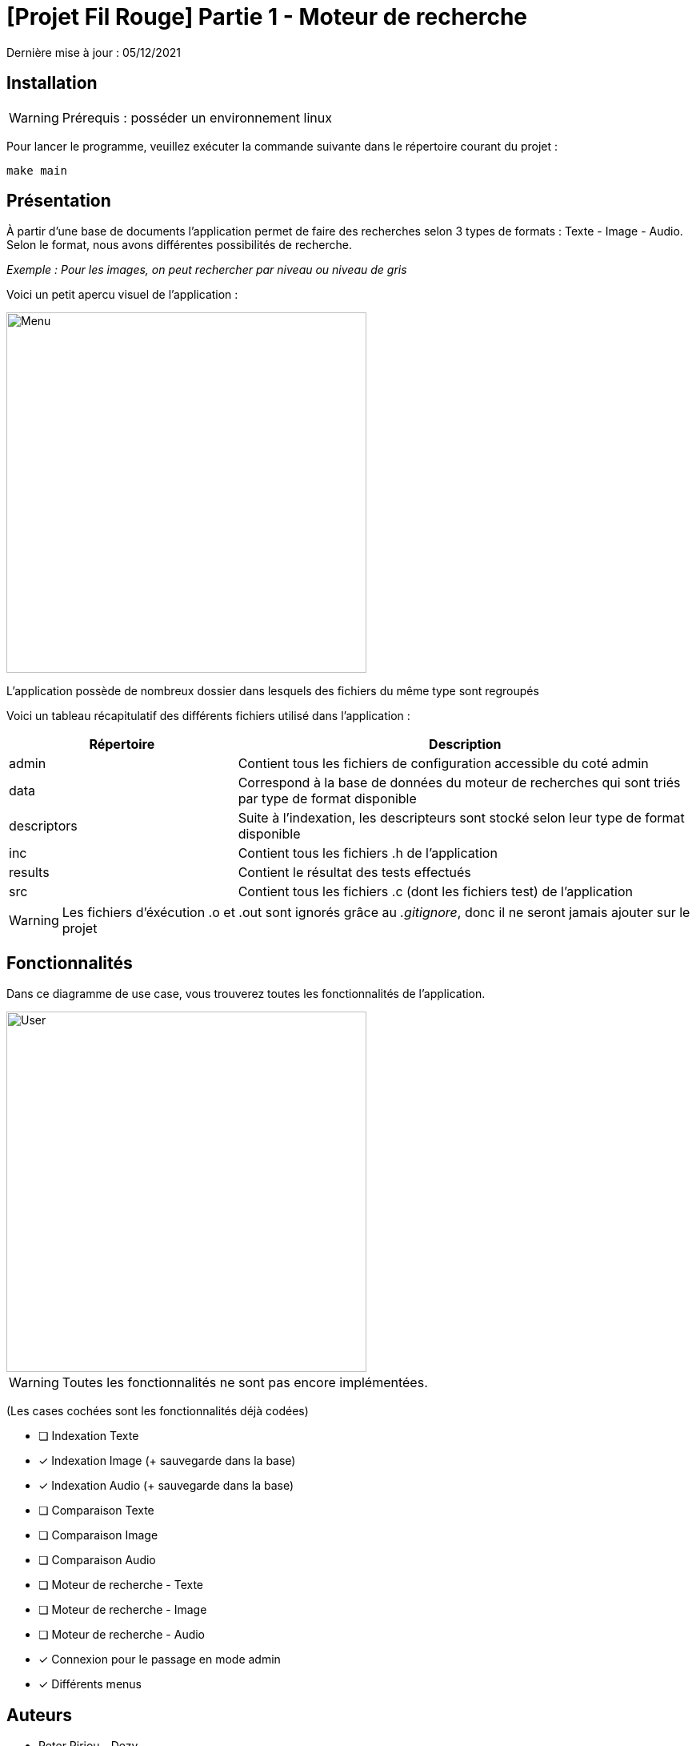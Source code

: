 = [Projet Fil Rouge] Partie 1 - Moteur de recherche

Dernière mise à jour : 05/12/2021

== Installation 

WARNING: Prérequis : posséder un environnement linux

Pour lancer le programme, veuillez exécuter la commande suivante dans le répertoire courant du projet : 

----
make main
----

== Présentation 

À partir d'une base de documents l'application permet de faire des recherches selon 3 types de formats : Texte - Image - Audio. Selon le format, nous avons différentes possibilités de recherche.

_Exemple : Pour les images, on peut rechercher par niveau ou niveau de gris_

Voici un petit apercu visuel de l'application : 

image::images/menu.png[Menu,450,align="center"]

L'application possède de nombreux dossier dans lesquels des fichiers du même type sont regroupés

Voici un tableau récapitulatif des différents fichiers utilisé dans l'application :

[cols="1,2a"]
|===
| *Répertoire* | *Description* 

| admin
| Contient tous les fichiers de configuration accessible du coté admin  

| data
| Correspond à la base de données du moteur de recherches qui sont triés par type de format disponible

| descriptors
| Suite à l'indexation, les descripteurs sont stocké selon leur type de format disponible

| inc
| Contient tous les fichiers .h de l'application

| results
| Contient le résultat des tests effectués

| src
| Contient tous les fichiers .c (dont les fichiers test) de l'application

|===

WARNING: Les fichiers d'éxécution .o et .out sont ignorés grâce au _.gitignore_, donc il ne seront jamais ajouter sur le projet

== Fonctionnalités 

Dans ce diagramme de use case, vous trouverez toutes les fonctionnalités de l'application.

image::images/user-interactions.png[User,450,align="center"]

WARNING: Toutes les fonctionnalités ne sont pas encore implémentées.

(Les cases cochées sont les fonctionnalités déjà codées)

- [ ] Indexation Texte
- [x] Indexation Image (+ sauvegarde dans la base)
- [x] Indexation Audio (+ sauvegarde dans la base)
- [ ] Comparaison Texte
- [ ] Comparaison Image
- [ ] Comparaison Audio
- [ ] Moteur de recherche - Texte
- [ ] Moteur de recherche - Image
- [ ] Moteur de recherche - Audio
- [x] Connexion pour le passage en mode admin
- [x] Différents menus

## Auteurs

- Peter Piriou--Dezy
- Guillaume Roussin
- Constant Roux
- Nelson Sanchez
- Julian Trani


